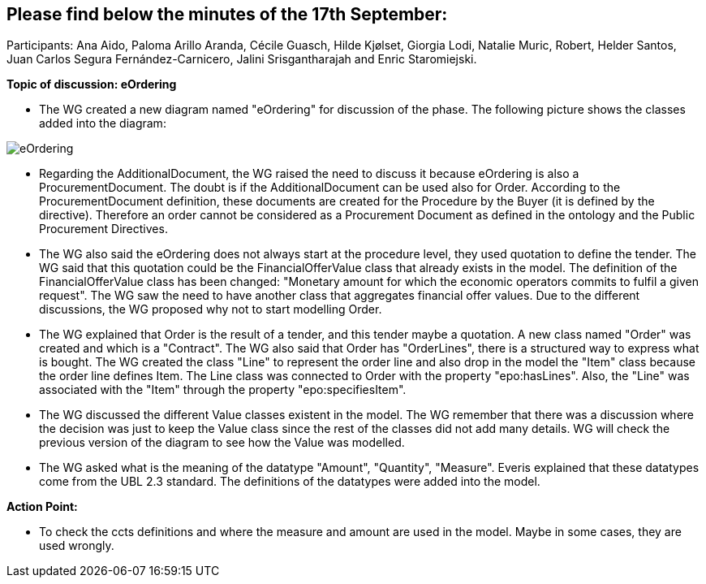 == Please find  below the minutes of the 17th September:

Participants: Ana Aido, Paloma Arillo Aranda, Cécile Guasch, Hilde Kjølset, Giorgia Lodi, Natalie Muric, Robert, Helder Santos, Juan Carlos Segura Fernández-Carnicero, Jalini Srisgantharajah and Enric Staromiejski.

**Topic of discussion: eOrdering**

* The WG created a new diagram named "eOrdering" for discussion of the phase. The following picture shows the classes added into the diagram:

image::eOrdering.jpg[eOrdering]

* Regarding the AdditionalDocument, the WG raised the need to discuss it because eOrdering is also a ProcurementDocument. The doubt is if the AdditionalDocument can be used also for Order. According to the ProcurementDocument definition, these documents are created for the Procedure by the Buyer (it is defined by the directive). Therefore an order cannot be considered as a Procurement Document as defined in the ontology and the Public Procurement Directives.
* The WG also said the eOrdering does not always start at the procedure level, they used quotation to define the tender. The WG said that this quotation could be the FinancialOfferValue class that already exists in the model. The definition of the FinancialOfferValue class has been changed: "Monetary amount for which the economic operators commits to fulfil a given request". The WG saw the need to have another class that aggregates financial offer values. Due to the different discussions, the WG proposed why not to start modelling Order.
* The WG explained that Order is the result of a tender, and this tender maybe a quotation. A new class named "Order" was created and which is a "Contract". The WG also said that Order has "OrderLines", there is a structured way to express what is bought. The WG created the class "Line" to represent the order line and also drop in the model the "Item" class because the order line defines Item. The Line class was connected to Order with the property "epo:hasLines". Also, the "Line" was associated with the "Item" through the property "epo:specifiesItem".
* The WG discussed the different Value classes existent in the model. The WG remember that there was a discussion where the decision was just to keep the Value class since the rest of the classes did not add many details. WG will check the previous version of the diagram to see how the Value was modelled.
* The WG asked what is the meaning of the datatype "Amount", "Quantity", "Measure". Everis explained that these datatypes come from the UBL 2.3 standard. The definitions of the datatypes were added into the model.


**Action Point:**

- To check the ccts definitions and where the measure and amount are used in the model. Maybe in some cases, they are used wrongly.